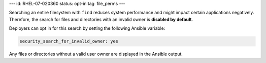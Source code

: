 ---
id: RHEL-07-020360
status: opt-in
tag: file_perms
---

Searching an entire filesystem with ``find`` reduces system performance and
might impact certain applications negatively. Therefore, the search for files
and directories with an invalid owner is **disabled by default**.

Deployers can opt in for this search by setting the following Ansible variable:

.. code-block:: yaml

    security_search_for_invalid_owner: yes

Any files or directories without a valid user owner are displayed in the
Ansible output.
